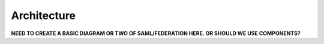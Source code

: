 .. _architecture-ug:

======================
Architecture
======================

**NEED TO CREATE A BASIC DIAGRAM OR TWO OF SAML/FEDERATION HERE. OR SHOULD WE USE COMPONENTS?**


